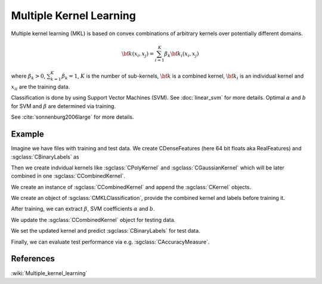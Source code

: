 ========================
Multiple Kernel Learning
========================

Multiple kernel learning (MKL) is based on convex combinations of arbitrary kernels over potentially different domains.

.. math::

    {\bf k}(x_i,x_j)=\sum_{i=1}^{K} \beta_k {\bf k}_i(x_i, x_j)

where :math:`\beta_k > 0`, :math:`\sum_{k=1}^{K} \beta_k = 1`, :math:`K` is the number of sub-kernels, :math:`\bf{k}` is a combined kernel, :math:`{\bf k}_i` is an individual kernel and :math:`{x_i}_i` are the training data.

Classification is done by using Support Vector Machines (SVM). See :doc:`linear_svm` for more details. Optimal :math:`\alpha` and :math:`b` for SVM and :math:`\beta` are determined via training.

See :cite:`sonnenburg2006large` for more details.

-------
Example
-------

Imagine we have files with training and test data. We create CDenseFeatures (here 64 bit floats aka RealFeatures) and :sgclass:`CBinaryLabels` as

.. sgexample:: mkl.sg:create_features

Then we create indvidual kernels like :sgclass:`CPolyKernel` and :sgclass:`CGaussianKernel` which will be later combined in one :sgclass:`CCombinedKernel`.

.. sgexample:: mkl.sg:create_kernel

We create an instance of :sgclass:`CCombinedKernel` and append the :sgclass:`CKernel` objects.

.. sgexample:: mkl.sg:create_combined_train

We create an object of :sgclass:`CMKLClassification`, provide the combined kernel and labels before training it.

.. sgexample:: mkl.sg:train_mkl

After training, we can extract :math:`\beta`, SVM coefficients :math:`\alpha` and :math:`b`.

.. sgexample:: mkl.sg:extract_weights

We update the :sgclass:`CCombinedKernel` object for testing data.

.. sgexample:: mkl.sg:create_combined_test

We set the updated kernel and predict :sgclass:`CBinaryLabels` for test data.

.. sgexample:: mkl.sg:mkl_apply

Finally, we can evaluate test performance via e.g. :sgclass:`CAccuracyMeasure`.

.. sgexample:: mkl.sg:evaluate_accuracy

----------
References
----------
:wiki:`Multiple_kernel_learning`

.. bibliography:: ../../references.bib
    :filter: docname in docnames
